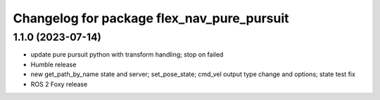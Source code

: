 ^^^^^^^^^^^^^^^^^^^^^^^^^^^^^^^^^^^^^^^^^^^
Changelog for package flex_nav_pure_pursuit
^^^^^^^^^^^^^^^^^^^^^^^^^^^^^^^^^^^^^^^^^^^

1.1.0 (2023-07-14)
------------------
* update pure pursuit python with transform handling; stop on failed
* Humble release
* new get_path_by_name state and server; set_pose_state; cmd_vel output type change and options; state test fix
* ROS 2 Foxy release

